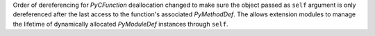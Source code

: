 Order of dereferencing for `PyCFunction` deallocation changed to make sure
the object passed as ``self`` argument is only dereferenced after the last
access to the function's associated `PyMethodDef`. The allows extension
modules to manage the lifetime of dynamically allocated `PyModuleDef`
instances through ``self``.
